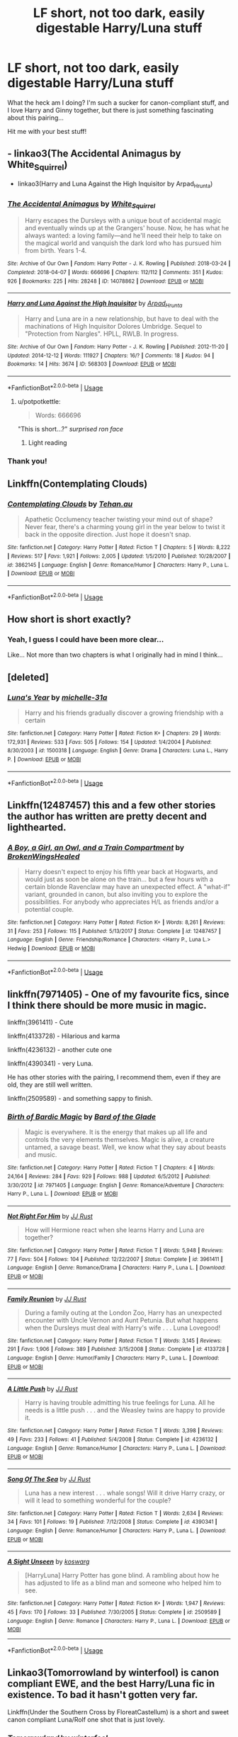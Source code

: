 #+TITLE: LF short, not too dark, easily digestable Harry/Luna stuff

* LF short, not too dark, easily digestable Harry/Luna stuff
:PROPERTIES:
:Author: MCMIVC
:Score: 5
:DateUnix: 1566258109.0
:DateShort: 2019-Aug-20
:FlairText: Request
:END:
What the heck am I doing? I'm such a sucker for canon-compliant stuff, and I love Harry and Ginny together, but there is just something fascinating about this pairing...

Hit me with your best stuff!


** - linkao3(The Accidental Animagus by White_Squirrel)

- linkao3(Harry and Luna Against the High Inquisitor by Arpad_Hrunta)
:PROPERTIES:
:Author: ceplma
:Score: 2
:DateUnix: 1566258866.0
:DateShort: 2019-Aug-20
:END:

*** [[https://archiveofourown.org/works/14078862][*/The Accidental Animagus/*]] by [[https://www.archiveofourown.org/users/White_Squirrel/pseuds/White_Squirrel][/White_Squirrel/]]

#+begin_quote
  Harry escapes the Dursleys with a unique bout of accidental magic and eventually winds up at the Grangers' house. Now, he has what he always wanted: a loving family---and he'll need their help to take on the magical world and vanquish the dark lord who has pursued him from birth. Years 1-4.
#+end_quote

^{/Site/:} ^{Archive} ^{of} ^{Our} ^{Own} ^{*|*} ^{/Fandom/:} ^{Harry} ^{Potter} ^{-} ^{J.} ^{K.} ^{Rowling} ^{*|*} ^{/Published/:} ^{2018-03-24} ^{*|*} ^{/Completed/:} ^{2018-04-07} ^{*|*} ^{/Words/:} ^{666696} ^{*|*} ^{/Chapters/:} ^{112/112} ^{*|*} ^{/Comments/:} ^{351} ^{*|*} ^{/Kudos/:} ^{926} ^{*|*} ^{/Bookmarks/:} ^{225} ^{*|*} ^{/Hits/:} ^{28248} ^{*|*} ^{/ID/:} ^{14078862} ^{*|*} ^{/Download/:} ^{[[https://archiveofourown.org/downloads/14078862/The%20Accidental%20Animagus.epub?updated_at=1531881325][EPUB]]} ^{or} ^{[[https://archiveofourown.org/downloads/14078862/The%20Accidental%20Animagus.mobi?updated_at=1531881325][MOBI]]}

--------------

[[https://archiveofourown.org/works/568303][*/Harry and Luna Against the High Inquisitor/*]] by [[https://www.archiveofourown.org/users/Arpad_Hrunta/pseuds/Arpad_Hrunta][/Arpad_Hrunta/]]

#+begin_quote
  Harry and Luna are in a new relationship, but have to deal with the machinations of High Inquisitor Dolores Umbridge. Sequel to "Protection from Nargles". HPLL, RWLB. In progress.
#+end_quote

^{/Site/:} ^{Archive} ^{of} ^{Our} ^{Own} ^{*|*} ^{/Fandom/:} ^{Harry} ^{Potter} ^{-} ^{J.} ^{K.} ^{Rowling} ^{*|*} ^{/Published/:} ^{2012-11-20} ^{*|*} ^{/Updated/:} ^{2014-12-12} ^{*|*} ^{/Words/:} ^{111927} ^{*|*} ^{/Chapters/:} ^{16/?} ^{*|*} ^{/Comments/:} ^{18} ^{*|*} ^{/Kudos/:} ^{94} ^{*|*} ^{/Bookmarks/:} ^{14} ^{*|*} ^{/Hits/:} ^{3674} ^{*|*} ^{/ID/:} ^{568303} ^{*|*} ^{/Download/:} ^{[[https://archiveofourown.org/downloads/568303/Harry%20and%20Luna%20Against.epub?updated_at=1418452659][EPUB]]} ^{or} ^{[[https://archiveofourown.org/downloads/568303/Harry%20and%20Luna%20Against.mobi?updated_at=1418452659][MOBI]]}

--------------

*FanfictionBot*^{2.0.0-beta} | [[https://github.com/tusing/reddit-ffn-bot/wiki/Usage][Usage]]
:PROPERTIES:
:Author: FanfictionBot
:Score: 1
:DateUnix: 1566258888.0
:DateShort: 2019-Aug-20
:END:

**** u/potpotkettle:
#+begin_quote
  Words: 666696
#+end_quote

"This is short...?" /surprised ron face/
:PROPERTIES:
:Author: potpotkettle
:Score: 2
:DateUnix: 1566286513.0
:DateShort: 2019-Aug-20
:END:

***** Light reading
:PROPERTIES:
:Author: SpringyFredbearSuit
:Score: 2
:DateUnix: 1566293116.0
:DateShort: 2019-Aug-20
:END:


*** Thank you!
:PROPERTIES:
:Author: MCMIVC
:Score: 1
:DateUnix: 1566261043.0
:DateShort: 2019-Aug-20
:END:


** Linkffn(Contemplating Clouds)
:PROPERTIES:
:Author: wandererchronicles
:Score: 2
:DateUnix: 1566263788.0
:DateShort: 2019-Aug-20
:END:

*** [[https://www.fanfiction.net/s/3862145/1/][*/Contemplating Clouds/*]] by [[https://www.fanfiction.net/u/1191693/Tehan-au][/Tehan.au/]]

#+begin_quote
  Apathetic Occlumency teacher twisting your mind out of shape? Never fear, there's a charming young girl in the year below to twist it back in the opposite direction. Just hope it doesn't snap.
#+end_quote

^{/Site/:} ^{fanfiction.net} ^{*|*} ^{/Category/:} ^{Harry} ^{Potter} ^{*|*} ^{/Rated/:} ^{Fiction} ^{T} ^{*|*} ^{/Chapters/:} ^{5} ^{*|*} ^{/Words/:} ^{8,222} ^{*|*} ^{/Reviews/:} ^{517} ^{*|*} ^{/Favs/:} ^{1,921} ^{*|*} ^{/Follows/:} ^{2,005} ^{*|*} ^{/Updated/:} ^{1/5/2010} ^{*|*} ^{/Published/:} ^{10/28/2007} ^{*|*} ^{/id/:} ^{3862145} ^{*|*} ^{/Language/:} ^{English} ^{*|*} ^{/Genre/:} ^{Romance/Humor} ^{*|*} ^{/Characters/:} ^{Harry} ^{P.,} ^{Luna} ^{L.} ^{*|*} ^{/Download/:} ^{[[http://www.ff2ebook.com/old/ffn-bot/index.php?id=3862145&source=ff&filetype=epub][EPUB]]} ^{or} ^{[[http://www.ff2ebook.com/old/ffn-bot/index.php?id=3862145&source=ff&filetype=mobi][MOBI]]}

--------------

*FanfictionBot*^{2.0.0-beta} | [[https://github.com/tusing/reddit-ffn-bot/wiki/Usage][Usage]]
:PROPERTIES:
:Author: FanfictionBot
:Score: 1
:DateUnix: 1566263800.0
:DateShort: 2019-Aug-20
:END:


** How short is short exactly?
:PROPERTIES:
:Score: 1
:DateUnix: 1566264691.0
:DateShort: 2019-Aug-20
:END:

*** Yeah, I guess I could have been more clear...

Like... Not more than two chapters is what I originally had in mind I think...
:PROPERTIES:
:Author: MCMIVC
:Score: 1
:DateUnix: 1566286795.0
:DateShort: 2019-Aug-20
:END:


** [deleted]
:PROPERTIES:
:Score: 1
:DateUnix: 1566288706.0
:DateShort: 2019-Aug-20
:END:

*** [[https://www.fanfiction.net/s/1500318/1/][*/Luna's Year/*]] by [[https://www.fanfiction.net/u/439695/michelle-31a][/michelle-31a/]]

#+begin_quote
  Harry and his friends gradually discover a growing friendship with a certain
#+end_quote

^{/Site/:} ^{fanfiction.net} ^{*|*} ^{/Category/:} ^{Harry} ^{Potter} ^{*|*} ^{/Rated/:} ^{Fiction} ^{K+} ^{*|*} ^{/Chapters/:} ^{29} ^{*|*} ^{/Words/:} ^{172,931} ^{*|*} ^{/Reviews/:} ^{533} ^{*|*} ^{/Favs/:} ^{505} ^{*|*} ^{/Follows/:} ^{154} ^{*|*} ^{/Updated/:} ^{1/4/2004} ^{*|*} ^{/Published/:} ^{8/30/2003} ^{*|*} ^{/id/:} ^{1500318} ^{*|*} ^{/Language/:} ^{English} ^{*|*} ^{/Genre/:} ^{Drama} ^{*|*} ^{/Characters/:} ^{Luna} ^{L.,} ^{Harry} ^{P.} ^{*|*} ^{/Download/:} ^{[[http://www.ff2ebook.com/old/ffn-bot/index.php?id=1500318&source=ff&filetype=epub][EPUB]]} ^{or} ^{[[http://www.ff2ebook.com/old/ffn-bot/index.php?id=1500318&source=ff&filetype=mobi][MOBI]]}

--------------

*FanfictionBot*^{2.0.0-beta} | [[https://github.com/tusing/reddit-ffn-bot/wiki/Usage][Usage]]
:PROPERTIES:
:Author: FanfictionBot
:Score: 1
:DateUnix: 1566288718.0
:DateShort: 2019-Aug-20
:END:


** Linkffn(12487457) this and a few other stories the author has written are pretty decent and lighthearted.
:PROPERTIES:
:Author: Genindraz
:Score: 1
:DateUnix: 1566310137.0
:DateShort: 2019-Aug-20
:END:

*** [[https://www.fanfiction.net/s/12487457/1/][*/A Boy, a Girl, an Owl, and a Train Compartment/*]] by [[https://www.fanfiction.net/u/9194302/BrokenWingsHealed][/BrokenWingsHealed/]]

#+begin_quote
  Harry doesn't expect to enjoy his fifth year back at Hogwarts, and would just as soon be alone on the train... but a few hours with a certain blonde Ravenclaw may have an unexpected effect. A "what-if" variant, grounded in canon, but also inviting you to explore the possibilities. For anybody who appreciates H/L as friends and/or a potential couple.
#+end_quote

^{/Site/:} ^{fanfiction.net} ^{*|*} ^{/Category/:} ^{Harry} ^{Potter} ^{*|*} ^{/Rated/:} ^{Fiction} ^{K+} ^{*|*} ^{/Words/:} ^{8,261} ^{*|*} ^{/Reviews/:} ^{31} ^{*|*} ^{/Favs/:} ^{253} ^{*|*} ^{/Follows/:} ^{115} ^{*|*} ^{/Published/:} ^{5/13/2017} ^{*|*} ^{/Status/:} ^{Complete} ^{*|*} ^{/id/:} ^{12487457} ^{*|*} ^{/Language/:} ^{English} ^{*|*} ^{/Genre/:} ^{Friendship/Romance} ^{*|*} ^{/Characters/:} ^{<Harry} ^{P.,} ^{Luna} ^{L.>} ^{Hedwig} ^{*|*} ^{/Download/:} ^{[[http://www.ff2ebook.com/old/ffn-bot/index.php?id=12487457&source=ff&filetype=epub][EPUB]]} ^{or} ^{[[http://www.ff2ebook.com/old/ffn-bot/index.php?id=12487457&source=ff&filetype=mobi][MOBI]]}

--------------

*FanfictionBot*^{2.0.0-beta} | [[https://github.com/tusing/reddit-ffn-bot/wiki/Usage][Usage]]
:PROPERTIES:
:Author: FanfictionBot
:Score: 1
:DateUnix: 1566310207.0
:DateShort: 2019-Aug-20
:END:


** linkffn(7971405) - One of my favourite fics, since I think there should be more music in magic.

linkffn(3961411) - Cute

linkffn(4133728) - Hilarious and karma

linkffn(4236132) - another cute one

linkffn(4390341) - very Luna.

He has other stories with the pairing, I recommend them, even if they are old, they are still well written.

linkffn(2509589) - and something sappy to finish.
:PROPERTIES:
:Author: muleGwent
:Score: 1
:DateUnix: 1566377716.0
:DateShort: 2019-Aug-21
:END:

*** [[https://www.fanfiction.net/s/7971405/1/][*/Birth of Bardic Magic/*]] by [[https://www.fanfiction.net/u/2124404/Bard-of-the-Glade][/Bard of the Glade/]]

#+begin_quote
  Magic is everywhere. It is the energy that makes up all life and controls the very elements themselves. Magic is alive, a creature untamed, a savage beast. Well, we know what they say about beasts and music.
#+end_quote

^{/Site/:} ^{fanfiction.net} ^{*|*} ^{/Category/:} ^{Harry} ^{Potter} ^{*|*} ^{/Rated/:} ^{Fiction} ^{T} ^{*|*} ^{/Chapters/:} ^{4} ^{*|*} ^{/Words/:} ^{24,164} ^{*|*} ^{/Reviews/:} ^{284} ^{*|*} ^{/Favs/:} ^{929} ^{*|*} ^{/Follows/:} ^{988} ^{*|*} ^{/Updated/:} ^{6/5/2012} ^{*|*} ^{/Published/:} ^{3/30/2012} ^{*|*} ^{/id/:} ^{7971405} ^{*|*} ^{/Language/:} ^{English} ^{*|*} ^{/Genre/:} ^{Romance/Adventure} ^{*|*} ^{/Characters/:} ^{Harry} ^{P.,} ^{Luna} ^{L.} ^{*|*} ^{/Download/:} ^{[[http://www.ff2ebook.com/old/ffn-bot/index.php?id=7971405&source=ff&filetype=epub][EPUB]]} ^{or} ^{[[http://www.ff2ebook.com/old/ffn-bot/index.php?id=7971405&source=ff&filetype=mobi][MOBI]]}

--------------

[[https://www.fanfiction.net/s/3961411/1/][*/Not Right For Him/*]] by [[https://www.fanfiction.net/u/1327362/JJ-Rust][/JJ Rust/]]

#+begin_quote
  How will Hermione react when she learns Harry and Luna are together?
#+end_quote

^{/Site/:} ^{fanfiction.net} ^{*|*} ^{/Category/:} ^{Harry} ^{Potter} ^{*|*} ^{/Rated/:} ^{Fiction} ^{T} ^{*|*} ^{/Words/:} ^{5,948} ^{*|*} ^{/Reviews/:} ^{77} ^{*|*} ^{/Favs/:} ^{504} ^{*|*} ^{/Follows/:} ^{104} ^{*|*} ^{/Published/:} ^{12/22/2007} ^{*|*} ^{/Status/:} ^{Complete} ^{*|*} ^{/id/:} ^{3961411} ^{*|*} ^{/Language/:} ^{English} ^{*|*} ^{/Genre/:} ^{Romance/Drama} ^{*|*} ^{/Characters/:} ^{Harry} ^{P.,} ^{Luna} ^{L.} ^{*|*} ^{/Download/:} ^{[[http://www.ff2ebook.com/old/ffn-bot/index.php?id=3961411&source=ff&filetype=epub][EPUB]]} ^{or} ^{[[http://www.ff2ebook.com/old/ffn-bot/index.php?id=3961411&source=ff&filetype=mobi][MOBI]]}

--------------

[[https://www.fanfiction.net/s/4133728/1/][*/Family Reunion/*]] by [[https://www.fanfiction.net/u/1327362/JJ-Rust][/JJ Rust/]]

#+begin_quote
  During a family outing at the London Zoo, Harry has an unexpected encounter with Uncle Vernon and Aunt Petunia. But what happens when the Dursleys must deal with Harry's wife . . . Luna Lovegood!
#+end_quote

^{/Site/:} ^{fanfiction.net} ^{*|*} ^{/Category/:} ^{Harry} ^{Potter} ^{*|*} ^{/Rated/:} ^{Fiction} ^{T} ^{*|*} ^{/Words/:} ^{3,145} ^{*|*} ^{/Reviews/:} ^{291} ^{*|*} ^{/Favs/:} ^{1,906} ^{*|*} ^{/Follows/:} ^{389} ^{*|*} ^{/Published/:} ^{3/15/2008} ^{*|*} ^{/Status/:} ^{Complete} ^{*|*} ^{/id/:} ^{4133728} ^{*|*} ^{/Language/:} ^{English} ^{*|*} ^{/Genre/:} ^{Humor/Family} ^{*|*} ^{/Characters/:} ^{Harry} ^{P.,} ^{Luna} ^{L.} ^{*|*} ^{/Download/:} ^{[[http://www.ff2ebook.com/old/ffn-bot/index.php?id=4133728&source=ff&filetype=epub][EPUB]]} ^{or} ^{[[http://www.ff2ebook.com/old/ffn-bot/index.php?id=4133728&source=ff&filetype=mobi][MOBI]]}

--------------

[[https://www.fanfiction.net/s/4236132/1/][*/A Little Push/*]] by [[https://www.fanfiction.net/u/1327362/JJ-Rust][/JJ Rust/]]

#+begin_quote
  Harry is having trouble admitting his true feelings for Luna. All he needs is a little push . . . and the Weasley twins are happy to provide it.
#+end_quote

^{/Site/:} ^{fanfiction.net} ^{*|*} ^{/Category/:} ^{Harry} ^{Potter} ^{*|*} ^{/Rated/:} ^{Fiction} ^{T} ^{*|*} ^{/Words/:} ^{3,398} ^{*|*} ^{/Reviews/:} ^{49} ^{*|*} ^{/Favs/:} ^{233} ^{*|*} ^{/Follows/:} ^{41} ^{*|*} ^{/Published/:} ^{5/4/2008} ^{*|*} ^{/Status/:} ^{Complete} ^{*|*} ^{/id/:} ^{4236132} ^{*|*} ^{/Language/:} ^{English} ^{*|*} ^{/Genre/:} ^{Romance/Humor} ^{*|*} ^{/Characters/:} ^{Harry} ^{P.,} ^{Luna} ^{L.} ^{*|*} ^{/Download/:} ^{[[http://www.ff2ebook.com/old/ffn-bot/index.php?id=4236132&source=ff&filetype=epub][EPUB]]} ^{or} ^{[[http://www.ff2ebook.com/old/ffn-bot/index.php?id=4236132&source=ff&filetype=mobi][MOBI]]}

--------------

[[https://www.fanfiction.net/s/4390341/1/][*/Song Of The Sea/*]] by [[https://www.fanfiction.net/u/1327362/JJ-Rust][/JJ Rust/]]

#+begin_quote
  Luna has a new interest . . . whale songs! Will it drive Harry crazy, or will it lead to something wonderful for the couple?
#+end_quote

^{/Site/:} ^{fanfiction.net} ^{*|*} ^{/Category/:} ^{Harry} ^{Potter} ^{*|*} ^{/Rated/:} ^{Fiction} ^{T} ^{*|*} ^{/Words/:} ^{2,634} ^{*|*} ^{/Reviews/:} ^{34} ^{*|*} ^{/Favs/:} ^{101} ^{*|*} ^{/Follows/:} ^{19} ^{*|*} ^{/Published/:} ^{7/12/2008} ^{*|*} ^{/Status/:} ^{Complete} ^{*|*} ^{/id/:} ^{4390341} ^{*|*} ^{/Language/:} ^{English} ^{*|*} ^{/Genre/:} ^{Romance/Humor} ^{*|*} ^{/Characters/:} ^{Harry} ^{P.,} ^{Luna} ^{L.} ^{*|*} ^{/Download/:} ^{[[http://www.ff2ebook.com/old/ffn-bot/index.php?id=4390341&source=ff&filetype=epub][EPUB]]} ^{or} ^{[[http://www.ff2ebook.com/old/ffn-bot/index.php?id=4390341&source=ff&filetype=mobi][MOBI]]}

--------------

[[https://www.fanfiction.net/s/2509589/1/][*/A Sight Unseen/*]] by [[https://www.fanfiction.net/u/652661/koswarg][/koswarg/]]

#+begin_quote
  [HarryLuna] Harry Potter has gone blind. A rambling about how he has adjusted to life as a blind man and someone who helped him to see.
#+end_quote

^{/Site/:} ^{fanfiction.net} ^{*|*} ^{/Category/:} ^{Harry} ^{Potter} ^{*|*} ^{/Rated/:} ^{Fiction} ^{K+} ^{*|*} ^{/Words/:} ^{1,947} ^{*|*} ^{/Reviews/:} ^{45} ^{*|*} ^{/Favs/:} ^{170} ^{*|*} ^{/Follows/:} ^{33} ^{*|*} ^{/Published/:} ^{7/30/2005} ^{*|*} ^{/Status/:} ^{Complete} ^{*|*} ^{/id/:} ^{2509589} ^{*|*} ^{/Language/:} ^{English} ^{*|*} ^{/Genre/:} ^{Romance} ^{*|*} ^{/Characters/:} ^{Harry} ^{P.,} ^{Luna} ^{L.} ^{*|*} ^{/Download/:} ^{[[http://www.ff2ebook.com/old/ffn-bot/index.php?id=2509589&source=ff&filetype=epub][EPUB]]} ^{or} ^{[[http://www.ff2ebook.com/old/ffn-bot/index.php?id=2509589&source=ff&filetype=mobi][MOBI]]}

--------------

*FanfictionBot*^{2.0.0-beta} | [[https://github.com/tusing/reddit-ffn-bot/wiki/Usage][Usage]]
:PROPERTIES:
:Author: FanfictionBot
:Score: 1
:DateUnix: 1566377741.0
:DateShort: 2019-Aug-21
:END:


** Linkao3(Tomorrowland by winterfool) is canon compliant EWE, and the best Harry/Luna fic in existence. To bad it hasn't gotten very far.

Linkffn(Under the Southern Cross by FloreatCastellum) is a short and sweet canon compliant Luna/Rolf one shot that is just lovely.
:PROPERTIES:
:Author: blandge
:Score: 1
:DateUnix: 1566259320.0
:DateShort: 2019-Aug-20
:END:

*** [[https://archiveofourown.org/works/1075603][*/Tomorrowland/*]] by [[https://www.archiveofourown.org/users/winterfool/pseuds/winterfool][/winterfool/]]

#+begin_quote
  In the aftermath of the war, Harry still has plenty of demons left to fight.Post-DH, not compliant with the epilogue.
#+end_quote

^{/Site/:} ^{Archive} ^{of} ^{Our} ^{Own} ^{*|*} ^{/Fandom/:} ^{Harry} ^{Potter} ^{-} ^{J.} ^{K.} ^{Rowling} ^{*|*} ^{/Published/:} ^{2013-12-09} ^{*|*} ^{/Updated/:} ^{2016-10-05} ^{*|*} ^{/Words/:} ^{41774} ^{*|*} ^{/Chapters/:} ^{11/?} ^{*|*} ^{/Comments/:} ^{104} ^{*|*} ^{/Kudos/:} ^{307} ^{*|*} ^{/Bookmarks/:} ^{77} ^{*|*} ^{/Hits/:} ^{14716} ^{*|*} ^{/ID/:} ^{1075603} ^{*|*} ^{/Download/:} ^{[[https://archiveofourown.org/downloads/1075603/Tomorrowland.epub?updated_at=1475698289][EPUB]]} ^{or} ^{[[https://archiveofourown.org/downloads/1075603/Tomorrowland.mobi?updated_at=1475698289][MOBI]]}

--------------

[[https://www.fanfiction.net/s/11543917/1/][*/Under the Southern Cross/*]] by [[https://www.fanfiction.net/u/6993240/FloreatCastellum][/FloreatCastellum/]]

#+begin_quote
  Rolf Scamander has ventured to a remote archipelago to study a rare and exotic creature. He did not expect to find any humans there.
#+end_quote

^{/Site/:} ^{fanfiction.net} ^{*|*} ^{/Category/:} ^{Harry} ^{Potter} ^{*|*} ^{/Rated/:} ^{Fiction} ^{K} ^{*|*} ^{/Words/:} ^{1,921} ^{*|*} ^{/Reviews/:} ^{15} ^{*|*} ^{/Favs/:} ^{37} ^{*|*} ^{/Follows/:} ^{11} ^{*|*} ^{/Published/:} ^{10/5/2015} ^{*|*} ^{/Status/:} ^{Complete} ^{*|*} ^{/id/:} ^{11543917} ^{*|*} ^{/Language/:} ^{English} ^{*|*} ^{/Genre/:} ^{Romance/Adventure} ^{*|*} ^{/Download/:} ^{[[http://www.ff2ebook.com/old/ffn-bot/index.php?id=11543917&source=ff&filetype=epub][EPUB]]} ^{or} ^{[[http://www.ff2ebook.com/old/ffn-bot/index.php?id=11543917&source=ff&filetype=mobi][MOBI]]}

--------------

*FanfictionBot*^{2.0.0-beta} | [[https://github.com/tusing/reddit-ffn-bot/wiki/Usage][Usage]]
:PROPERTIES:
:Author: FanfictionBot
:Score: 1
:DateUnix: 1566259347.0
:DateShort: 2019-Aug-20
:END:


*** I'm sorry I don't know what "EWE" means?
:PROPERTIES:
:Author: MCMIVC
:Score: 1
:DateUnix: 1566259368.0
:DateShort: 2019-Aug-20
:END:

**** Epilogue? What epilogue?

Means it ignores everything from the epilogue in DH.
:PROPERTIES:
:Author: blandge
:Score: 1
:DateUnix: 1566259756.0
:DateShort: 2019-Aug-20
:END:

***** Got it! Thanks!
:PROPERTIES:
:Author: MCMIVC
:Score: 1
:DateUnix: 1566259783.0
:DateShort: 2019-Aug-20
:END:


*** Under the Southern Cross was indeed lovely!

I'll check out Tomorrowland later. Thank you!
:PROPERTIES:
:Author: MCMIVC
:Score: 1
:DateUnix: 1566261027.0
:DateShort: 2019-Aug-20
:END:

